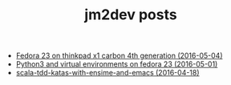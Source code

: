 #+TITLE: jm2dev posts

   + [[file:fedora23-on-thinkpad-x1-carbon-4th-gen.org][Fedora 23 on thinkpad x1 carbon 4th generation (2016-05-04)]]
   + [[file:python3-virtual-environments-on-fedora.org][Python3 and virtual environments on fedora 23 (2016-05-01)]]
   + [[file:scala-tdd-katas-with-ensime-and-emacs.org][scala-tdd-katas-with-ensime-and-emacs (2016-04-18)]]
